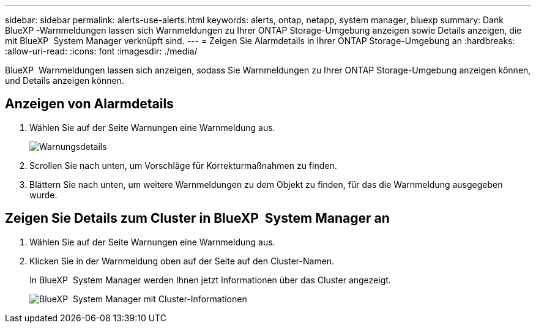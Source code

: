 ---
sidebar: sidebar 
permalink: alerts-use-alerts.html 
keywords: alerts, ontap, netapp, system manager, bluexp 
summary: Dank BlueXP -Warnmeldungen lassen sich Warnmeldungen zu Ihrer ONTAP Storage-Umgebung anzeigen sowie Details anzeigen, die mit BlueXP  System Manager verknüpft sind. 
---
= Zeigen Sie Alarmdetails in Ihrer ONTAP Storage-Umgebung an
:hardbreaks:
:allow-uri-read: 
:icons: font
:imagesdir: ./media/


[role="lead"]
BlueXP  Warnmeldungen lassen sich anzeigen, sodass Sie Warnmeldungen zu Ihrer ONTAP Storage-Umgebung anzeigen können, und Details anzeigen können.



== Anzeigen von Alarmdetails

. Wählen Sie auf der Seite Warnungen eine Warnmeldung aus.
+
image:alerts-detail.png["Warnungsdetails"]

. Scrollen Sie nach unten, um Vorschläge für Korrekturmaßnahmen zu finden.
. Blättern Sie nach unten, um weitere Warnmeldungen zu dem Objekt zu finden, für das die Warnmeldung ausgegeben wurde.




== Zeigen Sie Details zum Cluster in BlueXP  System Manager an

. Wählen Sie auf der Seite Warnungen eine Warnmeldung aus.
. Klicken Sie in der Warnmeldung oben auf der Seite auf den Cluster-Namen.
+
In BlueXP  System Manager werden Ihnen jetzt Informationen über das Cluster angezeigt.

+
image:alerts-system-manager-cluster.png["BlueXP  System Manager mit Cluster-Informationen"]


